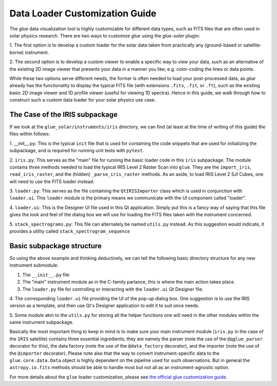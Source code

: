 .. _loader_customization_guide:

===============================
Data Loader Customization Guide
===============================

The `glue` data visualization tool is highly customizable for different data types, such as FITS files
that are often used in solar physics research.
There are two ways to customize `glue` using the `glue-solar` plugin:

1. The first option is to develop a custom loader for the solar data taken from practically any (ground-based or
satellite-borne) instrument.

2. The second option is to develop a custom viewer to enable a specific way to view your data, such as
an alternative of the existing 2D image viewer that presents your data in a manner you like; e.g. color-coding the
lines or data points.

While these two options serve different needs, the former is often needed to load your post-processed data, as `glue`
already has the functionality to display the typical FITS file (with extensions ``.fits``, ``.fit``, or ``.ft``), such
as the existing basic 2D image viewer and 1D profile viewer (useful for viewing 1D spectra). Hence in this guide, we
walk through how to construct such a custom data loader for your solar physics use case.

The Case of the IRIS subpackage
-------------------------------

If we look at the ``glue_solar/instruments/iris`` directory, we can find (at least at the time of writing of this
guide) the files within follows:

1. __init__.py: This is the typical ``init`` file that is used for containing the code snippets that are
used for initializing the subpackage, and is required for running unit tests with ``pytest``.

2. ``iris.py``: This serves as the "main" file for running the basic loader code in this ``iris`` subpackage. The
module contains three methods needed to load the typical IRIS Level 2 Raster Scan into ``glue``. They are the
``import_iris``, ``read_iris_raster``, and the (hidden) ``_parse_iris_raster`` methods. As an aside, to load
IRIS Level 2 SJI Cubes, one will need to use the FITS loader instead.

3. ``loader.py``: This serves as the file containing the ``QtIRISImporter`` class which is used in conjunction
with ``loader.ui``. This ``loader`` module is the primary means we communicate with the UI component called "loader".

4. ``loader.ui``: This is the Designer UI file used in this Qt application. Simply put this is a fancy way of saying
that this file gives the look and feel of the dialog box we will use for loading the FITS files taken with
the instrument concerned.

5. ``stack_spectrograms.py``: This file can alternately be named ``utils.py`` instead. As this suggestion would
indicate, it provides a utility called ``stack_spectrogram_sequence``

Basic subpackage structure
--------------------------

So using the above example and thinking deductively, we can tell the following basic directory structure for any new
instrument submodule:

1. The ``__init__.py`` file

2. The "main" instrument module as in the C-family parlance, this is where the main action takes place.

3. The ``loader.py`` file for controlling or interacting with the ``loader.ui`` Qt Designer file.

4. The corresponding ``loader.ui`` file providing the UI of the pop-up dialog box. One suggestion is to use the
IRIS version as a template, and then use Qt's Designer application to edit it to suit once needs.

5. Some module akin to the ``utils.py`` for storing all the helper functions one will need in the other modules within
the same instrument subpackage.

Basically the most important thing to keep in mind is to make sure your main instrument module (``iris.py`` in the
case of the ``IRIS`` satellite) contains three essential ingredients; they are namely the parser (note the use of the
``@qglue_parser`` decorator for this), the data factory (note the use of the ``@data_factory`` decorator), and the
importer (note the use of the ``@importer`` decorator). Please note also that the way to convert instrument-specific
data to the ``glue.core.data.Data`` object is highly dependent on the pipeline used for such observations. But in
general the ``astropy.io.fits`` methods should be able to handle most but not all as an instrument-agnostic option.

For more details about the ``glue`` loader customization, please see
`the official glue customization guide <http://docs.glueviz.org/en/stable/customizing_guide/customization.html>`_.
